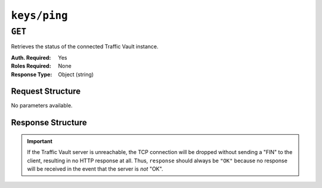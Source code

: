 ..
..
.. Licensed under the Apache License, Version 2.0 (the "License");
.. you may not use this file except in compliance with the License.
.. You may obtain a copy of the License at
..
..     http://www.apache.org/licenses/LICENSE-2.0
..
.. Unless required by applicable law or agreed to in writing, software
.. distributed under the License is distributed on an "AS IS" BASIS,
.. WITHOUT WARRANTIES OR CONDITIONS OF ANY KIND, either express or implied.
.. See the License for the specific language governing permissions and
.. limitations under the License.
..

.. _to-api-keys-ping:

*************
``keys/ping``
*************
.. deprecated:: 1.1
	Use :ref:`to-api-riak-ping` instead.

``GET``
=======
Retrieves the status of the connected Traffic Vault instance.

:Auth. Required: Yes
:Roles Required: None
:Response Type:  Object (string)

Request Structure
-----------------
No parameters available.

Response Structure
------------------
.. important:: If the Traffic Vault server is unreachable, the TCP connection will be dropped without sending a "FIN" to the client, resulting in no HTTP response at all. Thus, ``response`` should always be ``"OK"`` because no response will be received in the event that the server is *not* "OK".

.. code-block:: http
	:caption: Response Example

	HTTP/1.1 200 OK
	Access-Control-Allow-Credentials: true
	Access-Control-Allow-Headers: Origin, X-Requested-With, Content-Type, Accept, Set-Cookie, Cookie
	Access-Control-Allow-Methods: POST,GET,OPTIONS,PUT,DELETE
	Access-Control-Allow-Origin: *
	Content-Type: application/json
	Set-Cookie: mojolicious=...; Path=/; HttpOnly
	Whole-Content-Sha512: dvkoZxvL+RKFeZSSksXyq71HCvEH4DeIeGosqt16d8bzbtaeix2+/URJM/YDp5jYaH9Gdq9PriyzwDJOrZRHOw==
	X-Server-Name: traffic_ops_golang/
	Date: Tue, 18 Dec 2018 16:30:58 GMT
	Content-Length: 17

	{
		"response": "OK"
	}
